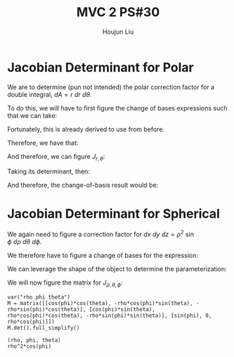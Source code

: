 :PROPERTIES:
:ID:       E6E7D8CC-AAD2-4C16-A851-C6FC4A6DB128
:END:
#+title: MVC 2 PS#30
#+author: Houjun Liu

* Jacobian Determinant for Polar
We are to determine (pun not intended) the polar correction factor for a double integral, $dA= r\ dr\ d\theta$.

To do this, we will have to first figure the change of bases expressions such that we can take:

\begin{equation}
   f(x,y) = g(r, \theta) 
\end{equation}

Fortunately, this is already derived to use from before.

\begin{equation}
   \begin{cases}
   x = r\cos\theta \\
   y = r\sin\theta \\
\end{cases}
\end{equation}

Therefore, we have that:

\begin{equation}
   f(x,y) = f(r\cos\theta, r\sin\theta) 
\end{equation}

And therefore, we can figure $J_{r,\theta}$:

\begin{equation}
   J = \begin{bmatrix} 
cos\theta & -r\sin\theta \\
sin\theta & r\cos\theta \\
\end{bmatrix} 
\end{equation}

Taking its determinant, then:

\begin{equation}
   det(J) = r\cos^2\theta +r\sin^2\theta = r
\end{equation}

And therefore, the change-of-basis result would be:

\begin{equation}
   dx\ dy = r\ dr\ d\theta 
\end{equation}

* Jacobian Determinant for Spherical
We again need to figure a correction factor for $dx\ dy\ dz = \rho^2\ \sin\phi\ d\rho\ d\theta\ d\phi$.

We therefore have to figure a change of bases for the expression:

\begin{equation}
   f(x,y,z) = g(\rho, \theta, \phi) 
\end{equation}

We can leverage the shape of the object to determine the parameterization:

\begin{equation}
   \begin{cases}
   x = \rho\cos\phi\cos\theta \\
   y = \rho\cos\phi\sin\theta \\
   z = \rho\sin\phi \\
\end{cases}
\end{equation}

We will now figure the matrix for $J_{\rho, \theta, \phi}$:

\begin{equation}
   J = \begin{bmatrix} 
cos\phi\cos\theta & -\rho\ cos\phi\sin\theta & -\rho\ sin\phi\cos\theta \\
cos\phi\sin\theta & \rho\ cos\phi\cos\theta & -\rho\ sin\phi\sin\theta \\
sin\phi & 0 & \rho \cos \phi\\
\end{bmatrix} 
\end{equation}

 #+begin_src sage
var("rho phi theta")
M = matrix([[cos(phi)*cos(theta), -rho*cos(phi)*sin(theta), -rho*sin(phi)*cos(theta)], [cos(phi)*sin(theta), rho*cos(phi)*cos(theta), -rho*sin(phi)*sin(theta)], [sin(phi), 0, rho*cos(phi)]])
M.det().full_simplify()
 #+end_src

 #+RESULTS:
 : (rho, phi, theta)
 : rho^2*cos(phi)


